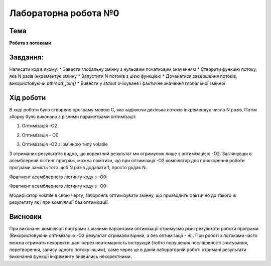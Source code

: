 =============================================
=============================================
Лабораторна робота №0
=============================================

Тема
------

**Робота з потоками**

Завдання:
-------
Написати код в якому:
* Завести глобальну змінну з нульовим початковим значенням     
* Створити функцію потоку, яка N разів інкрементує змінну    
* Запустити N потоків з цією функцією     
* Дочекатися завершення потоків, використовуючи `pthread_join()`     
* Вивести у *stdout* очікуване і фактичне значення глобальної змінної     
       
Хід роботи
-------

В ході роботи було створено програму мовою С, яка задіюючи декілька потоків інкремендує число N разів. Потім зборку було виконано з різними параметрами оптимізації:

1) Оптимізація -O2

.. image:: media/opt_O2.jpg
   :height: 100px
   :width: 200 px
   :scale: 50 %
   :alt: alternate text
   :align: center
   
2) Оптимізація - O0

.. image:: media/opt_O0.jpg
   :height: 100px
   :width: 200 px
   :scale: 50 %
   :alt: alternate text
   :align: center
   
3) Оптимізація -О2 зі змінною типу volatile

.. image:: media/opt_O2vol.jpg
   :height: 100px
   :width: 200 px
   :scale: 50 %
   :alt: alternate text
   :align: center

З отриманих результатів видно, що коректний результат ми отримуємо лише з оптимізацією -О2.
Заглянувши в асемблерний лістинг програм, можна помітити, що при оптимізації -О2 компілятор для прискорення роботи програми замість того щоб N разів додавати 1, просто додає N.

Фрагмент асемблерного лістингу коду з -О0:

.. image:: media/asm_O0.jpg
   :height: 100px
   :width: 200 px
   :scale: 50 %
   :alt: alternate text
   :align: center
   
Фрагмент асемблерного лістингу коду з -О0:

.. image:: media/asm_O2.jpg
   :height: 100px
   :width: 200 px
   :scale: 50 %
   :alt: alternate text
   :align: center
    
Модифікатор volatile в свою чергу, забороняє оптимізувати змінну, що призводить фактично до такого ж результату як і при компіляції без оптимізації.




Висновки
-------
При виконанні компіляції програми з різними варіантами оптимізації отримуємо різні результати роботи програми (Використовуючи оптимізацію -О2 результат отримали вірний, а без оптимізації - ні). При роботі з потоками часто можна отримати некоректні дані через неатомарність інструкцій (тобто порушення послідовності зчитування, перетворення, запису одного потоку іншим), саме через це в даній лабораторній роботі отримані результати виконання функції інкременту виявились некоректними.

